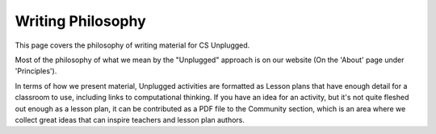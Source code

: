 Writing Philosophy
##############################################################################

This page covers the philosophy of writing material for CS Unplugged.

Most of the philosophy of what we mean by the "Unplugged" approach is on our website (On the 'About' page under 'Principles').
 
In terms of how we present material, Unplugged activities are formatted as Lesson plans that have enough detail for a classroom to use, including links to computational thinking. If you have an idea for an activity, but it's not quite fleshed out enough as a lesson plan, it can be contributed as a PDF file to the Community section, which is an area where we collect great ideas that can inspire teachers and lesson plan authors.